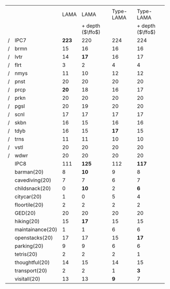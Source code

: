 #+OPTIONS: ':nil *:t -:t ::t <:t H:3 \n:nil ^:t arch:headline author:t
#+OPTIONS: c:nil creator:nil d:(not "LOGBOOK") date:t e:t email:nil f:t
#+OPTIONS: inline:t num:t p:nil pri:nil prop:nil stat:t tags:t tasks:t
#+OPTIONS: tex:t timestamp:t title:t toc:nil todo:t |:t
#+LANGUAGE: en
#+SELECT_TAGS: export
#+EXCLUDE_TAGS: noexport
#+CREATOR: Emacs 24.3.1 (Org mode 8.3.4)

#+ATTR_LATEX: :align |r|ll|ll|
|   |                  |       |                  |           |                  |
|   |                  |  LAMA |             LAMA | Type-LAMA |        Type-LAMA |
|   |                  |       | + depth ($\ffo$) |           | + depth ($\ffo$) |
| / | IPC7             | *223* |              220 |       224 |              224 |
| / | brmn             |    15 |               16 |        16 |               16 |
| / | lvtr             |    14 |             *17* |        16 |               17 |
| / | flrt             |     3 |                2 |         4 |                4 |
| / | nmys             |    11 |               10 |        12 |               12 |
| / | pnst             |    20 |               20 |        20 |               20 |
| / | prcp             |  *20* |               18 |        16 |               17 |
| / | prkn             |    20 |               20 |        20 |               20 |
| / | pgsl             |    20 |               19 |        20 |               20 |
| / | scnl             |    17 |               17 |        17 |               17 |
| / | skbn             |    16 |               15 |        16 |               16 |
| / | tdyb             |    16 |               15 |      *17* |               15 |
| / | trns             |    11 |               11 |        10 |               10 |
| / | vstl             |    20 |               20 |        20 |               20 |
| / | wdwr             |    20 |               20 |        20 |               20 |
|---+------------------+-------+------------------+-----------+------------------|
|   | IPC8             |   111 |            *125* |       112 |            *117* |
|---+------------------+-------+------------------+-----------+------------------|
|   | barman(20)       |     8 |             *10* |         9 |                8 |
|   | cavediving(20)   |     7 |                7 |         6 |                7 |
|   | childsnack(20)   |     0 |             *10* |         2 |              *6* |
|   | citycar(20)      |     1 |                0 |         5 |                4 |
|   | floortile(20)    |     2 |                2 |         2 |                2 |
|   | GED(20)          |    20 |               20 |        20 |               20 |
|   | hiking(20)       |    15 |             *17* |        15 |               15 |
|   | maintainance(20) |     1 |                1 |         6 |                6 |
|   | openstacks(20)   |    17 |               17 |        15 |             *17* |
|   | parking(20)      |     9 |                9 |         6 |                6 |
|   | tetris(20)       |     2 |                2 |         2 |                1 |
|   | thoughtful(20)   |    14 |               15 |        14 |               15 |
|   | transport(20)    |     2 |                2 |         1 |              *3* |
|   | visitall(20)     |    13 |               13 |       *9* |                7 |
|---+------------------+-------+------------------+-----------+------------------|


# F: fifo, L: lifo


# | / |         |     F |     F |    F |     F |   L |     L |     L |     L |
# |   |         |     g |     G |   gt |    Gt |   g |     G |    gt |    Gt |
# | / | IPC7    | *223* |   220 |  224 |   224 | 210 | *214* | *224* |   219 |
# | / | brmn    |    15 |    16 |   16 |    16 |  15 |    14 |  *16* |    14 |
# | / | lvtr    |    14 |  *17* |   16 |    17 |  18 |    18 |    16 |  *18* |
# | / | flrt    |     3 |     2 |    4 |     4 |   3 |     3 |     4 |     4 |
# | / | nmys    |    11 |    10 |   12 |    12 |   6 |   *9* |  *12* |     8 |
# | / | pnst    |    20 |    20 |   20 |    20 |  20 |    20 |    20 |    20 |
# | / | prcp    |  *20* |    18 |   16 |    17 |  14 |    14 |    16 |  *18* |
# | / | prkn    |    20 |    20 |   20 |    20 |  20 |    20 |    20 |    20 |
# | / | pgsl    |    20 |    19 |   20 |    20 |  20 |    20 |    20 |    20 |
# | / | scnl    |    17 |    17 |   17 |    17 |  17 |    17 |    17 |    17 |
# | / | skbn    |    16 |    15 |   16 |    16 |  15 |    15 |    16 |    17 |
# | / | tdyb    |    16 |    15 | *17* |    15 |  13 |    14 |  *17* |    13 |
# | / | trns    |    11 |    11 |   10 |    10 |  10 |    10 |    10 |    10 |
# | / | vstl    |    20 |    20 |   20 |    20 |  20 |    20 |    20 |    20 |
# | / | wdwr    |    20 |    20 |   20 |    20 |  19 |    20 |    20 |    20 |
# |---+---------+-------+-------+------+-------+-----+-------+-------+-------|
# |   | Domains |   111 | *125* |  112 | *117* | 111 | *121* |   114 | *120* |
# |---+---------+-------+-------+------+-------+-----+-------+-------+-------|
# |   | brmn    |     8 |  *10* |    9 |     8 | *9* |     6 |     9 |     8 |
# |   | cvdv    |     7 |     7 |    6 |     7 |   6 |     7 |     6 |     6 |
# |   | chld    |     0 |  *10* |    2 |   *6* |   3 |     3 |     2 |     3 |
# |   | ctyc    |     1 |     0 |    5 |     4 |   2 |   *4* |     5 |     5 |
# |   | flrt    |     2 |     2 |    2 |     2 |   2 |     2 |     2 |     2 |
# |   | gd-s    |    20 |    20 |   20 |    20 |  20 |    20 |    20 |    20 |
# |   | hkng    |    15 |  *17* |   15 |    15 |  14 |    15 |    15 |    16 |
# |   | mntn    |     1 |     1 |    6 |     6 |   1 |     1 |     6 |     7 |
# |   | pnst    |    17 |    17 |   15 |  *17* |  16 |  *18* |    16 |    15 |
# |   | prkn    |     9 |     9 |    6 |     6 |   9 |    10 |     7 |     8 |
# |   | ttrs    |     2 |     2 |    2 |     1 |   2 |   *4* |     2 |     2 |
# |   | thgh    |    14 |    15 |   14 |    15 |  13 |  *15* |    14 |  *17* |
# |   | trns    |     2 |     2 |    1 |   *3* |   2 |     3 |     1 |     1 |
# |   | vstl    |    13 |    13 |  *9* |     7 |  12 |    13 |     9 |    10 |
# |---+---------+-------+-------+------+-------+-----+-------+-------+-------|

